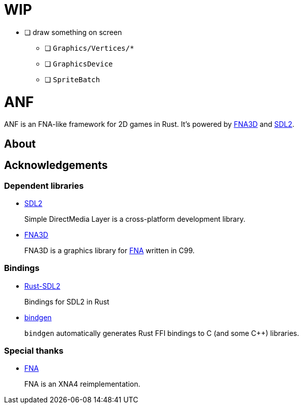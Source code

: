 = WIP

* [ ] draw something on screen
** [ ] `Graphics/Vertices/*`
** [ ] `GraphicsDevice`
** [ ] `SpriteBatch`

= ANF

ANF is an FNA-like framework for 2D games in Rust. It's powered by https://github.com/FNA-XNA/FNA3D[FNA3D] and https://www.libsdl.org/[SDL2].

== About

== Acknowledgements

=== Dependent libraries

* https://www.libsdl.org/[SDL2]
+
Simple DirectMedia Layer is a cross-platform development library.

* https://github.com/FNA-XNA/FNA3D[FNA3D]
+
FNA3D is a graphics library for http://fna-xna.github.io/[FNA] written in C99.

=== Bindings

* https://github.com/Rust-SDL2/rust-sdl2[Rust-SDL2]
+
Bindings for SDL2 in Rust

* https://github.com/rust-lang/rust-bindgen[bindgen]
+
`bindgen` automatically generates Rust FFI bindings to C (and some C++) libraries.

=== Special thanks

* http://fna-xna.github.io/[FNA]
+
FNA is an XNA4 reimplementation.